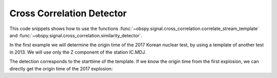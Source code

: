 ==========================
Cross Correlation Detector
==========================

This code snippets shows how to use the functions
:func:`~obspy.signal.cross_correlation.correlate_stream_template` and
:func:`~obspy.signal.cross_correlation.similarity_detector`.

In the first example we will determine the origin time of the 2017
Korean nuclear test, by using a template of another test in 2013. We will
use only the Z component of the station IC.MDJ.

.. plot:: tutorial/code_snippets/xcorr_detector_1.py
   :include-source:

The detection corresponds to the starttime of the template. If we know the
origin time from the first explosion, we can directly get the origin time
of the 2017 explosion:

.. plot:: tutorial/code_snippets/xcorr_detector_2.py
   :include-source:
